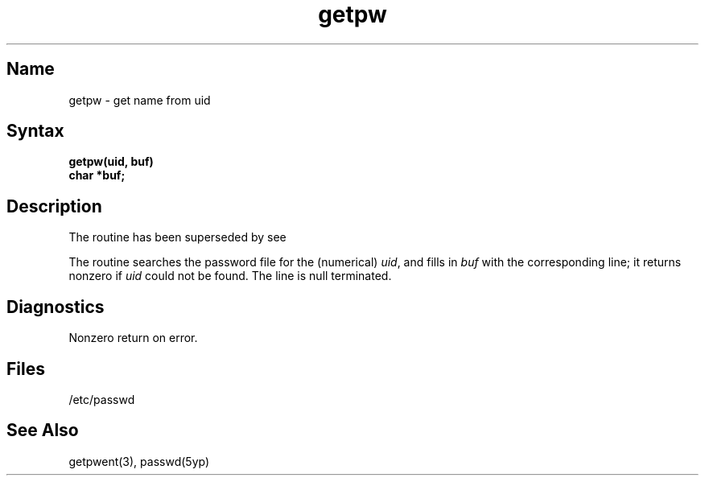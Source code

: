 .\" SCCSID: @(#)getpw.3	8.1	9/11/90
.TH getpw 3 
.SH Name
getpw \- get name from uid
.SH Syntax
.nf
.B getpw(uid, buf)
.B char *buf;
.fi
.SH Description
.NXR "getpw subroutine"
.NXR "getpw subroutine" "getpwuid subroutine"
.NXR "password file (general)" "getting name from"
The 
.PN getpw 
routine has been superseded by 
.PN getpwuid, 
see 
.MS getpwent 3 .
.PP
The
.PN getpw
routine searches the password file for
the (numerical)
.IR uid ", and fills in " "buf"
with the corresponding line;
it returns nonzero if
.IR uid ""
could not
be found.
The line is null terminated.
.SH Diagnostics
Nonzero
return on error.
.SH Files
/etc/passwd
.SH See Also
getpwent(3), passwd(5yp)
